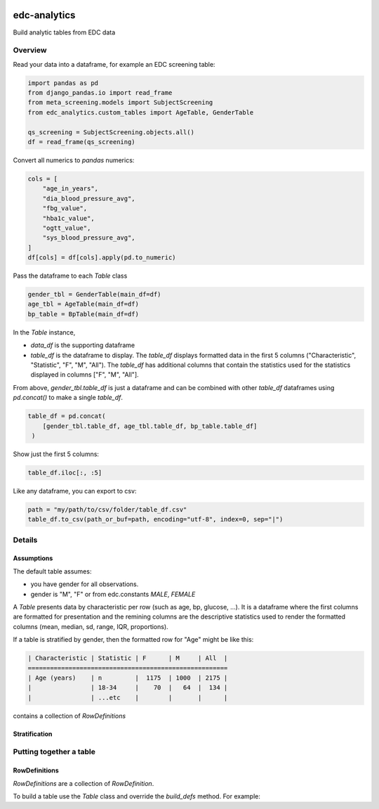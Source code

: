 |pypi| |downloads| |clinicedc|


edc-analytics
=============


Build analytic tables from EDC data


Overview
-------

Read your data into a dataframe, for example an EDC screening table:

.. code-block:: python

    import pandas as pd
    from django_pandas.io import read_frame
    from meta_screening.models import SubjectScreening
    from edc_analytics.custom_tables import AgeTable, GenderTable

    qs_screening = SubjectScreening.objects.all()
    df = read_frame(qs_screening)


Convert all numerics to `pandas` numerics:

.. code-block:: python

    cols = [
        "age_in_years",
        "dia_blood_pressure_avg",
        "fbg_value",
        "hba1c_value",
        "ogtt_value",
        "sys_blood_pressure_avg",
    ]
    df[cols] = df[cols].apply(pd.to_numeric)


Pass the dataframe to each `Table` class

.. code-block:: python

    gender_tbl = GenderTable(main_df=df)
    age_tbl = AgeTable(main_df=df)
    bp_table = BpTable(main_df=df)


In the `Table` instance,

* `data_df` is the supporting dataframe
* `table_df` is the dataframe to display. The `table_df` displays formatted data in the first 5 columns ("Characteristic", "Statistic", "F", "M", "All"). The `table_df` has additional columns that contain the statistics used for the statistics displayed in columns ["F", "M", "All"].

From above, `gender_tbl.table_df` is just a dataframe and can be combined with other `table_df` dataframes using `pd.concat()` to make a single `table_df`.

.. code-block:: python

    table_df = pd.concat(
        [gender_tbl.table_df, age_tbl.table_df, bp_table.table_df]
     )

Show just the first 5 columns:

.. code-block:: python

    table_df.iloc[:, :5]


Like any dataframe, you can export to csv:

.. code-block:: python

    path = "my/path/to/csv/folder/table_df.csv"
    table_df.to_csv(path_or_buf=path, encoding="utf-8", index=0, sep="|")


Details
-------

Assumptions
+++++++++++

The default table assumes:

* you have gender for all observations.
* gender is "M", "F" or from edc.constants `MALE`, `FEMALE`


A `Table` presents data by characteristic per row (such as age, bp, glucose, ...).
It is a dataframe where the first columns are formatted for presentation and the
remining columns are the descriptive statistics used to render the formatted columns
(mean, median, sd, range, IQR, proportions).

If a table is stratified by gender, then the formatted row for "Age" might be like this:



.. code-block:: text

    | Characteristic | Statistic | F      | M     | All  |
    ======================================================
    | Age (years)    | n         |  1175  | 1000  | 2175 |
    |                | 18-34     |    70  |   64  |  134 |
    |                | ...etc    |        |       |      |



contains a collection of `RowDefinitions`


Stratification
++++++++++++++



Putting together a table
------------------------

RowDefinitions
++++++++++++++

`RowDefinitions` are a collection of `RowDefinition`.

To build a table use the `Table` class and override the `build_defs` method. For example:



.. |pypi| image:: https://img.shields.io/pypi/v/edc-analytics.svg
   :target: https://pypi.python.org/pypi/edc-analytics

.. |downloads| image:: https://pepy.tech/badge/edc-analytics
   :target: https://pepy.tech/project/edc-analytics

.. |clinicedc| image:: https://img.shields.io/badge/framework-Clinic_EDC-green
   :alt:Made with clinicedc
   :target: https://github.com/clinicedc
